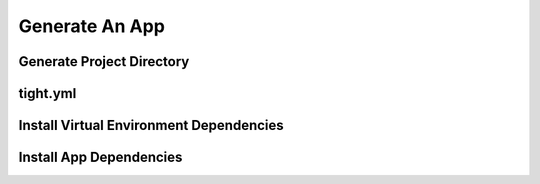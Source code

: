 .. _generate_app:

###############
Generate An App
###############

**************************
Generate Project Directory
**************************

*********
tight.yml
*********

****************************************
Install Virtual Environment Dependencies
****************************************

************************
Install App Dependencies
************************

